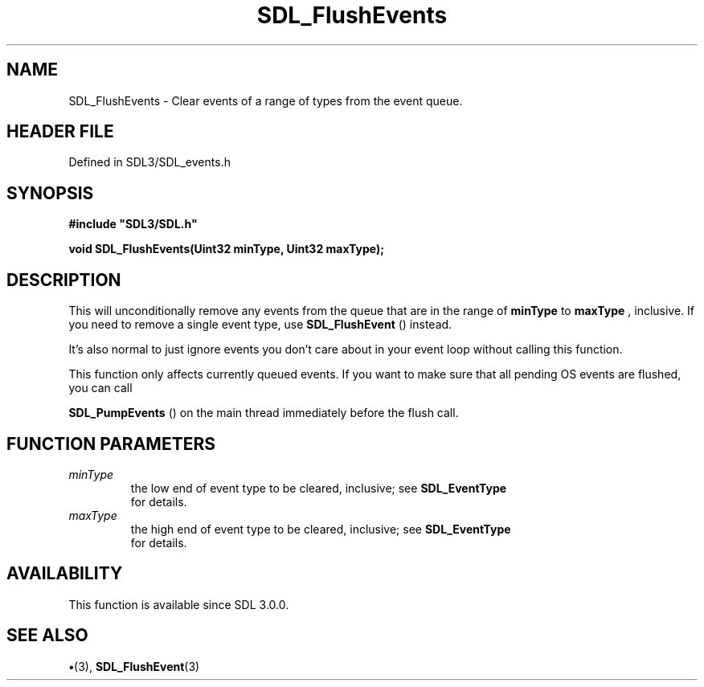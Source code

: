 .\" This manpage content is licensed under Creative Commons
.\"  Attribution 4.0 International (CC BY 4.0)
.\"   https://creativecommons.org/licenses/by/4.0/
.\" This manpage was generated from SDL's wiki page for SDL_FlushEvents:
.\"   https://wiki.libsdl.org/SDL_FlushEvents
.\" Generated with SDL/build-scripts/wikiheaders.pl
.\"  revision SDL-preview-3.1.3
.\" Please report issues in this manpage's content at:
.\"   https://github.com/libsdl-org/sdlwiki/issues/new
.\" Please report issues in the generation of this manpage from the wiki at:
.\"   https://github.com/libsdl-org/SDL/issues/new?title=Misgenerated%20manpage%20for%20SDL_FlushEvents
.\" SDL can be found at https://libsdl.org/
.de URL
\$2 \(laURL: \$1 \(ra\$3
..
.if \n[.g] .mso www.tmac
.TH SDL_FlushEvents 3 "SDL 3.1.3" "Simple Directmedia Layer" "SDL3 FUNCTIONS"
.SH NAME
SDL_FlushEvents \- Clear events of a range of types from the event queue\[char46]
.SH HEADER FILE
Defined in SDL3/SDL_events\[char46]h

.SH SYNOPSIS
.nf
.B #include \(dqSDL3/SDL.h\(dq
.PP
.BI "void SDL_FlushEvents(Uint32 minType, Uint32 maxType);
.fi
.SH DESCRIPTION
This will unconditionally remove any events from the queue that are in the
range of
.BR minType
to
.BR maxType
, inclusive\[char46] If you need to remove a single
event type, use 
.BR SDL_FlushEvent
() instead\[char46]

It's also normal to just ignore events you don't care about in your event
loop without calling this function\[char46]

This function only affects currently queued events\[char46] If you want to make
sure that all pending OS events are flushed, you can call

.BR SDL_PumpEvents
() on the main thread immediately before
the flush call\[char46]

.SH FUNCTION PARAMETERS
.TP
.I minType
the low end of event type to be cleared, inclusive; see 
.BR SDL_EventType
 for details\[char46]
.TP
.I maxType
the high end of event type to be cleared, inclusive; see 
.BR SDL_EventType
 for details\[char46]
.SH AVAILABILITY
This function is available since SDL 3\[char46]0\[char46]0\[char46]

.SH SEE ALSO
.BR \(bu (3),
.BR SDL_FlushEvent (3)
